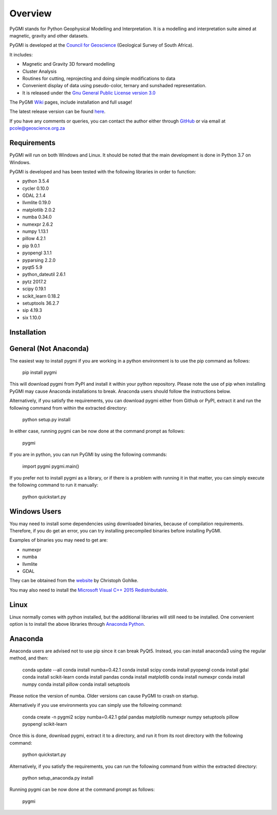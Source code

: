 Overview
========

PyGMI stands for Python Geophysical Modelling and Interpretation. It is a modelling and interpretation suite aimed at magnetic, gravity and other datasets.

PyGMI is developed at the `Council for Geoscience <http://www.geoscience.org.za>`_ (Geological Survey of South Africa).

It includes:

* Magnetic and Gravity 3D forward modelling
* Cluster Analysis
* Routines for cutting, reprojecting and doing simple modifications to data
* Convenient display of data using pseudo-color, ternary and sunshaded representation.
* It is released under the `Gnu General Public License version 3.0 <http://www.gnu.org/copyleft/gpl.html>`_

The PyGMI `Wiki <http://patrick-cole.github.io/pygmi/index.html>`_ pages, include installation and full usage!

The latest release version can be found `here <https://github.com/Patrick-Cole/pygmi/releases>`_.

If you have any comments or queries, you can contact the author either through `GitHub <https://github.com/Patrick-Cole/pygmi>`_ or via email at pcole@geoscience.org.za

Requirements
------------
PyGMI will run on both Windows and Linux. It should be noted that the main development is done in Python 3.7 on Windows.

PyGMI is developed and has been tested with the following libraries in order to function:

* python 3.5.4
* cycler 0.10.0
* GDAL 2.1.4
* llvmlite 0.19.0
* matplotlib 2.0.2
* numba 0.34.0
* numexpr 2.6.2
* numpy 1.13.1
* pillow 4.2.1
* pip 9.0.1
* pyopengl 3.1.1
* pyparsing 2.2.0
* pyqt5 5.9
* python_dateutil 2.6.1
* pytz 2017.2
* scipy 0.19.1
* scikit_learn 0.18.2
* setuptools 36.2.7
* sip 4.19.3
* six 1.10.0

Installation
------------
General (Not Anaconda)
----------------------
The easiest way to install pygmi if you are working in a python environment is to use the pip command as follows:

   pip install pygmi

This will download pygmi from PyPI and install it within your python repository. Please note the use of pip when installing PyGMI may cause Anaconda installations to break. Anaconda users should follow the instructions below.

Alternatively, if you satisfy the requirements, you can download pygmi either from Github or PyPI, extract it and run the following command from within the extracted directory:

   python setup.py install

In either case, running pygmi can be now done at the command prompt as follows:

   pygmi

If you are in python, you can run PyGMI by using the following commands:

   import pygmi
   pygmi.main()


If you prefer not to install pygmi as a library, or if there is a problem with running it in that matter, you can simply execute the following command to run it manually:

   python quickstart.py

Windows Users
-------------
You may need to install some dependencies using downloaded binaries, because of compilation requirements. Therefore, if you do get an error, you can try installing precompiled binaries before installing PyGMI.

Examples of binaries you may need to get are:

* numexpr
* numba
* llvmlite
* GDAL

They can be obtained from the `website <http://www.lfd.uci.edu/~gohlke/pythonlibs/>`_ by Christoph Gohlke.

You may also need to install the `Microsoft Visual C++ 2015 Redistributable <https://www.visualstudio.com/downloads/download-visual-studio-vs#d-visual-c>`_.

Linux
-----
Linux normally comes with python installed, but the additional libraries will still need to be installed. One convenient option is to install the above libraries through `Anaconda Python <http://continuum.io/downloads>`_.

Anaconda
--------
Anaconda users are advised not to use pip since it can break PyQt5. Instead, you can install anaconda3 using the regular method, and then:

   conda update --all
   conda install numba=0.42.1
   conda install scipy
   conda install pyopengl
   conda install gdal
   conda install scikit-learn
   conda install pandas
   conda install matplotlib
   conda install numexpr
   conda install numpy
   conda install pillow
   conda install setuptools

Please notice the version of numba. Older versions can cause PyGMI to crash on startup.

Alternatively if you use environments you can simply use the following command:

   conda create -n pygmi2 scipy numba=0.42.1 gdal pandas matplotlib numexpr numpy setuptools pillow pyopengl scikit-learn

Once this is done, download pygmi, extract it to a directory, and run it from its root directory with the following command:

   python quickstart.py

Alternatively, if you satisfy the requirements, you can run the following command from within the extracted directory:

   python setup_anaconda.py install

Running pygmi can be now done at the command prompt as follows:

   pygmi
